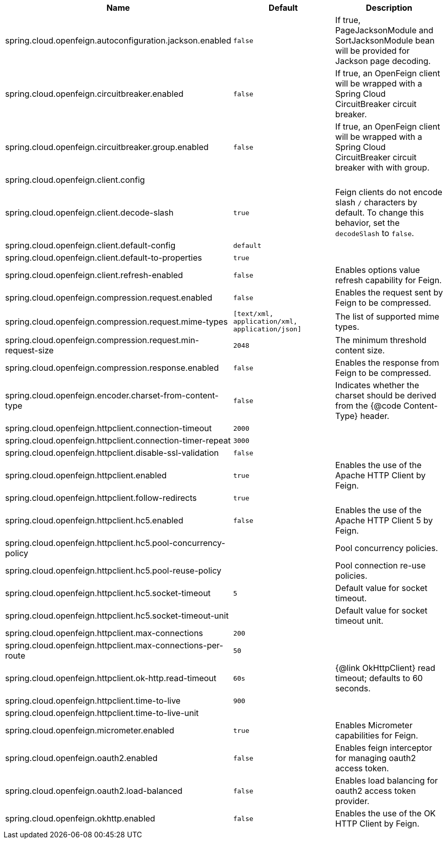 |===
|Name | Default | Description

|spring.cloud.openfeign.autoconfiguration.jackson.enabled | `false` | If true, PageJacksonModule and SortJacksonModule bean will be provided for Jackson page decoding.
|spring.cloud.openfeign.circuitbreaker.enabled | `false` | If true, an OpenFeign client will be wrapped with a Spring Cloud CircuitBreaker circuit breaker.
|spring.cloud.openfeign.circuitbreaker.group.enabled | `false` | If true, an OpenFeign client will be wrapped with a Spring Cloud CircuitBreaker circuit breaker with with group.
|spring.cloud.openfeign.client.config |  | 
|spring.cloud.openfeign.client.decode-slash | `true` | Feign clients do not encode slash `/` characters by default. To change this behavior, set the `decodeSlash` to `false`.
|spring.cloud.openfeign.client.default-config | `default` | 
|spring.cloud.openfeign.client.default-to-properties | `true` | 
|spring.cloud.openfeign.client.refresh-enabled | `false` | Enables options value refresh capability for Feign.
|spring.cloud.openfeign.compression.request.enabled | `false` | Enables the request sent by Feign to be compressed.
|spring.cloud.openfeign.compression.request.mime-types | `[text/xml, application/xml, application/json]` | The list of supported mime types.
|spring.cloud.openfeign.compression.request.min-request-size | `2048` | The minimum threshold content size.
|spring.cloud.openfeign.compression.response.enabled | `false` | Enables the response from Feign to be compressed.
|spring.cloud.openfeign.encoder.charset-from-content-type | `false` | Indicates whether the charset should be derived from the {@code Content-Type} header.
|spring.cloud.openfeign.httpclient.connection-timeout | `2000` | 
|spring.cloud.openfeign.httpclient.connection-timer-repeat | `3000` | 
|spring.cloud.openfeign.httpclient.disable-ssl-validation | `false` | 
|spring.cloud.openfeign.httpclient.enabled | `true` | Enables the use of the Apache HTTP Client by Feign.
|spring.cloud.openfeign.httpclient.follow-redirects | `true` | 
|spring.cloud.openfeign.httpclient.hc5.enabled | `false` | Enables the use of the Apache HTTP Client 5 by Feign.
|spring.cloud.openfeign.httpclient.hc5.pool-concurrency-policy |  | Pool concurrency policies.
|spring.cloud.openfeign.httpclient.hc5.pool-reuse-policy |  | Pool connection re-use policies.
|spring.cloud.openfeign.httpclient.hc5.socket-timeout | `5` | Default value for socket timeout.
|spring.cloud.openfeign.httpclient.hc5.socket-timeout-unit |  | Default value for socket timeout unit.
|spring.cloud.openfeign.httpclient.max-connections | `200` | 
|spring.cloud.openfeign.httpclient.max-connections-per-route | `50` | 
|spring.cloud.openfeign.httpclient.ok-http.read-timeout | `60s` | {@link OkHttpClient} read timeout; defaults to 60 seconds.
|spring.cloud.openfeign.httpclient.time-to-live | `900` | 
|spring.cloud.openfeign.httpclient.time-to-live-unit |  | 
|spring.cloud.openfeign.micrometer.enabled | `true` | Enables Micrometer capabilities for Feign.
|spring.cloud.openfeign.oauth2.enabled | `false` | Enables feign interceptor for managing oauth2 access token.
|spring.cloud.openfeign.oauth2.load-balanced | `false` | Enables load balancing for oauth2 access token provider.
|spring.cloud.openfeign.okhttp.enabled | `false` | Enables the use of the OK HTTP Client by Feign.

|===
